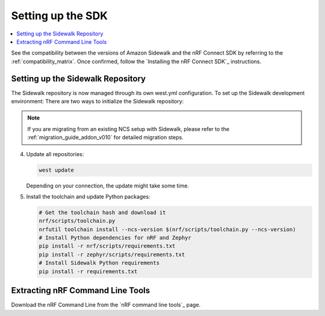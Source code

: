 .. _setting_up_dk:

Setting up the SDK
##################

.. contents::
   :local:
   :depth: 2

See the compatibility between the versions of Amazon Sidewalk and the nRF Connect SDK by referring to the :ref:`compatibility_matrix`.
Once confirmed, follow the `Installing the nRF Connect SDK`_ instructions.

.. _dk_building_sample_app:

Setting up the Sidewalk Repository
***********************************

The Sidewalk repository is now managed through its own west.yml configuration. To set up the Sidewalk development environment:
There are two ways to initialize the Sidewalk repository:

.. tabs::

   .. tab:: Option 1: Direct Initialization (Recommended)

      .. code-block:: console

         # Initialize west with the remote manifest
         west init -m https://github.com/nrfconnect/sdk-sidewalk

   .. tab:: Option 2: Manual Clone and Initialize

      .. code-block:: console

         # Clone the Sidewalk repository into sidewalk directory
         git clone https://github.com/nordicsemiconductor/sidewalk.git sidewalk
         # Initialize west with local manifest
         west init -l sidewalk

.. note::
   If you are migrating from an existing NCS setup with Sidewalk, please refer to the :ref:`migration_guide_addon_v010` for detailed migration steps.

4. Update all repositories:

   .. code-block:: console

      west update

   Depending on your connection, the update might take some time.

5. Install the toolchain and update Python packages:

   .. code-block:: console

      # Get the toolchain hash and download it
      nrf/scripts/toolchain.py
      nrfutil toolchain install --ncs-version $(nrf/scripts/toolchain.py --ncs-version)
      # Install Python dependencies for nRF and Zephyr
      pip install -r nrf/scripts/requirements.txt
      pip install -r zephyr/scripts/requirements.txt
      # Install Sidewalk Python requirements
      pip install -r requirements.txt

Extracting nRF Command Line Tools
*********************************

Download the nRF Command Line from the `nRF command line tools`_ page.

